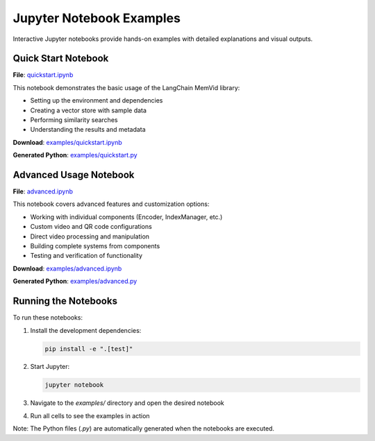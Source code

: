 Jupyter Notebook Examples
=========================

Interactive Jupyter notebooks provide hands-on examples with detailed explanations and visual outputs.

Quick Start Notebook
-------------------

.. _quickstart-notebook:

**File**: `quickstart.ipynb <../../examples/quickstart.ipynb>`_

This notebook demonstrates the basic usage of the LangChain MemVid library:

* Setting up the environment and dependencies
* Creating a vector store with sample data
* Performing similarity searches
* Understanding the results and metadata

**Download**: `examples/quickstart.ipynb <../../examples/quickstart.ipynb>`_

**Generated Python**: `examples/quickstart.py <../../examples/quickstart.py>`_

Advanced Usage Notebook
-----------------------

.. _advanced-notebook:

**File**: `advanced.ipynb <../../examples/advanced.ipynb>`_

This notebook covers advanced features and customization options:

* Working with individual components (Encoder, IndexManager, etc.)
* Custom video and QR code configurations
* Direct video processing and manipulation
* Building complete systems from components
* Testing and verification of functionality

**Download**: `examples/advanced.ipynb <../../examples/advanced.ipynb>`_

**Generated Python**: `examples/advanced.py <../../examples/advanced.py>`_

Running the Notebooks
---------------------

To run these notebooks:

1. Install the development dependencies:

   .. code-block:: bash
      
      pip install -e ".[test]"

2. Start Jupyter:

   .. code-block:: bash
      
      jupyter notebook

3. Navigate to the `examples/` directory and open the desired notebook

4. Run all cells to see the examples in action

Note: The Python files (`.py`) are automatically generated when the notebooks are executed. 